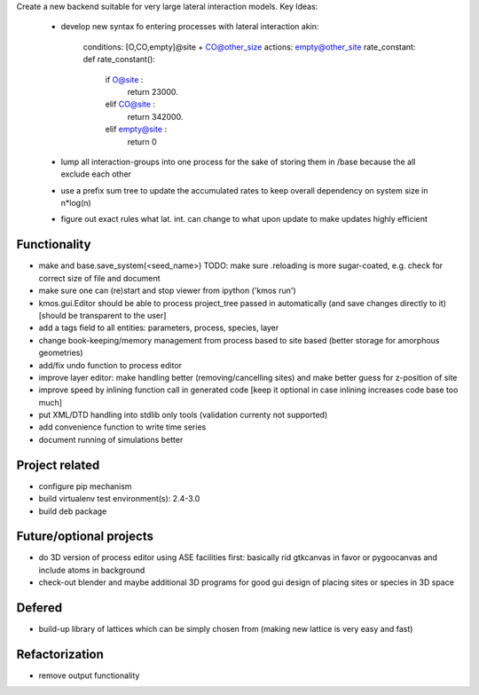 Create a new backend suitable for very large lateral interaction models.
Key Ideas:
    - develop new syntax fo entering processes with lateral interaction
      akin:
       conditions: [O,CO,empty]@site + CO@other_size
       actions: empty@other_site
       rate_constant: def rate_constant():
        if O@site :
            return 23000.
        elif CO@site :
            return 342000.
        elif empty@site :
            return 0

    - lump all interaction-groups into one process for the sake of
      storing them in /base because the all exclude each other
    - use a prefix sum tree to update the accumulated rates to
      keep overall dependency on system size in n*log(n)
    - figure out exact rules what lat. int. can change to
      what upon update to make updates highly efficient





Functionality
========================

- make and base.save_system(<seed_name>)
  TODO: make sure .reloading is more sugar-coated,
  e.g. check for correct size of file and document
- make sure one can (re)start and stop viewer from ipython ('kmos run')
- kmos.gui.Editor should be able to process
  project_tree passed in automatically
  (and save changes directly to it)
  [should be transparent to the user]
- add a tags field to all entities: parameters, process, species, layer
- change book-keeping/memory management from
  process based to site based
  (better storage for amorphous geometries)
- add/fix undo function to process editor
- improve layer editor: make handling better (removing/cancelling sites)
  and make better guess for z-position of site
- improve speed by inlining function call in generated code
  [keep it optional in case inlining increases code base too much]
- put XML/DTD handling into stdlib only tools (validation currenty not supported)
- add convenience function to write time series
- document running of simulations better


Project related
========================

- configure pip mechanism
- build virtualenv test environment(s): 2.4-3.0
- build deb package

Future/optional projects
=========================

- do 3D version of process editor using ASE
  facilities first: basically rid gtkcanvas
  in favor or pygoocanvas and include atoms
  in background
- check-out blender and maybe additional 3D programs
  for good gui design of placing sites or species
  in 3D space


Defered
========================

- build-up library of lattices which can be
  simply chosen from (making new lattice is very easy
  and fast)

Refactorization
========================

- remove output functionality
